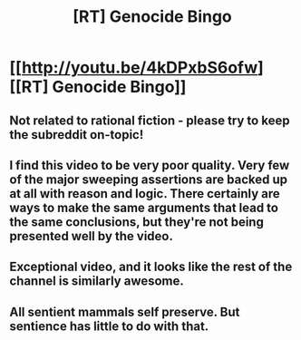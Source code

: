 #+TITLE: [RT] Genocide Bingo

* [[http://youtu.be/4kDPxbS6ofw][[RT] Genocide Bingo]]
:PROPERTIES:
:Author: raymestalez
:Score: 28
:DateUnix: 1462789016.0
:DateShort: 2016-May-09
:END:

** Not related to rational fiction - please try to keep the subreddit on-topic!
:PROPERTIES:
:Author: PeridexisErrant
:Score: 1
:DateUnix: 1462842461.0
:DateShort: 2016-May-10
:END:


** I find this video to be very poor quality. Very few of the major sweeping assertions are backed up at all with reason and logic. There certainly are ways to make the same arguments that lead to the same conclusions, but they're not being presented well by the video.
:PROPERTIES:
:Author: Terkala
:Score: 7
:DateUnix: 1462829827.0
:DateShort: 2016-May-10
:END:


** Exceptional video, and it looks like the rest of the channel is similarly awesome.
:PROPERTIES:
:Author: XxChronOblivionxX
:Score: 3
:DateUnix: 1462823686.0
:DateShort: 2016-May-10
:END:


** All sentient mammals self preserve. But sentience has little to do with that.
:PROPERTIES:
:Score: 3
:DateUnix: 1462831935.0
:DateShort: 2016-May-10
:END:
